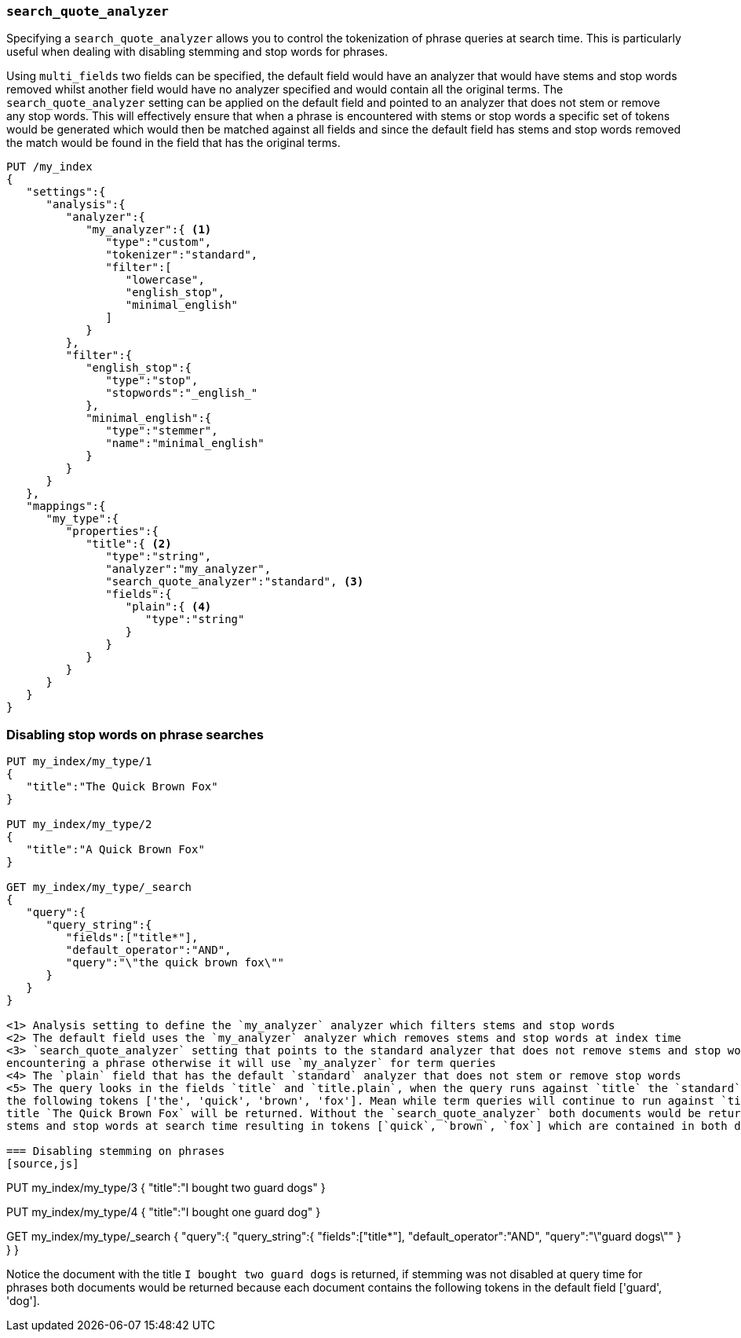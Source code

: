 [[search-quote-analyzer]]
=== `search_quote_analyzer`

Specifying a `search_quote_analyzer` allows you to control the tokenization of phrase queries at search time. This is particularly useful when 
dealing with disabling stemming and stop words for phrases.

Using `multi_fields` two fields can be specified, the default field would have an analyzer that would have stems and stop words removed whilst 
another field would have no analyzer specified and would contain all the original terms. The `search_quote_analyzer` setting can be applied on 
the default field and pointed to an analyzer that does not stem or remove any stop words. This will effectively ensure that when a phrase is encountered 
with stems or stop words a specific set of tokens would be generated which would then be matched against all fields and since the default field has stems
and stop words removed the match would be found in the field that has the original terms.

[source,js]
--------------------------------------------------
PUT /my_index
{
   "settings":{
      "analysis":{
         "analyzer":{
            "my_analyzer":{ <1>
               "type":"custom",
               "tokenizer":"standard",
               "filter":[
                  "lowercase",
                  "english_stop",
                  "minimal_english"
               ]
            }
         },
         "filter":{
            "english_stop":{
               "type":"stop",
               "stopwords":"_english_"
            },
            "minimal_english":{
               "type":"stemmer",
               "name":"minimal_english"
            }
         }
      }
   },
   "mappings":{
      "my_type":{
         "properties":{
            "title":{ <2>
               "type":"string",
               "analyzer":"my_analyzer",
               "search_quote_analyzer":"standard", <3>
               "fields":{
                  "plain":{ <4>
                     "type":"string"
                  }
               }
            }
         }
      }
   }
}
--------------------------------------------------
// AUTOSENSE

=== Disabling stop words on phrase searches
[source,js]
--------------------------------------------------
PUT my_index/my_type/1
{
   "title":"The Quick Brown Fox"
}

PUT my_index/my_type/2
{
   "title":"A Quick Brown Fox"
}

GET my_index/my_type/_search
{
   "query":{
      "query_string":{
         "fields":["title*"],
         "default_operator":"AND",
         "query":"\"the quick brown fox\""
      }
   }
}

<1> Analysis setting to define the `my_analyzer` analyzer which filters stems and stop words
<2> The default field uses the `my_analyzer` analyzer which removes stems and stop words at index time
<3> `search_quote_analyzer` setting that points to the standard analyzer that does not remove stems and stop words at query side but only when 
encountering a phrase otherwise it will use `my_analyzer` for term queries
<4> The `plain` field that has the default `standard` analyzer that does not stem or remove stop words
<5> The query looks in the fields `title` and `title.plain`, when the query runs against `title` the `standard` analyzer will kick in and return 
the following tokens ['the', 'quick', 'brown', 'fox']. Mean while term queries will continue to run against `title`. Finally the document with the 
title `The Quick Brown Fox` will be returned. Without the `search_quote_analyzer` both documents would be returned as `my_analyzer` would remove the 
stems and stop words at search time resulting in tokens [`quick`, `brown`, `fox`] which are contained in both documents.

=== Disabling stemming on phrases
[source,js]
--------------------------------------------------
PUT my_index/my_type/3
{
   "title":"I bought two guard dogs"
}

PUT my_index/my_type/4
{
   "title":"I bought one guard dog"
}

GET my_index/my_type/_search
{
   "query":{
      "query_string":{
         "fields":["title*"],
         "default_operator":"AND",
         "query":"\"guard dogs\""
      }
   }
}

Notice the document with the title `I bought two guard dogs` is returned, if stemming was not disabled at query time for phrases both documents would 
be returned because each document contains the following tokens in the default field ['guard', 'dog'].
